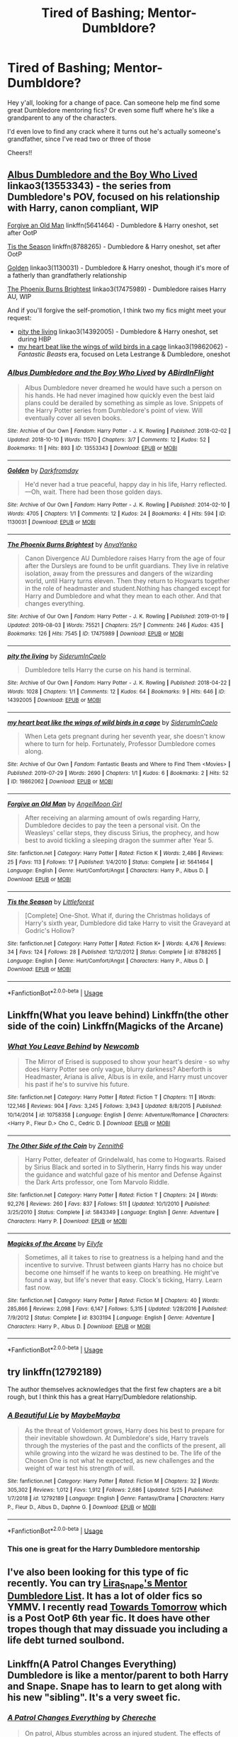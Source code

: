 #+TITLE: Tired of Bashing; Mentor-Dumbldore?

* Tired of Bashing; Mentor-Dumbldore?
:PROPERTIES:
:Author: _halfblood
:Score: 63
:DateUnix: 1565022938.0
:DateShort: 2019-Aug-05
:FlairText: Request
:END:
Hey y'all, looking for a change of pace. Can someone help me find some great Dumbledore mentoring fics? Or even some fluff where he's like a grandparent to any of the characters.

I'd even love to find any crack where it turns out he's actually someone's grandfather, since I've read two or three of those

Cheers!!


** [[https://archiveofourown.org/works/13553343][Albus Dumbledore and the Boy Who Lived]] linkao3(13553343) - the series from Dumbledore's POV, focused on his relationship with Harry, canon compliant, WIP

[[https://www.fanfiction.net/s/5641464/1/Forgive-an-Old-Man][Forgive an Old Man]] linkffn(5641464) - Dumbledore & Harry oneshot, set after OotP

[[https://www.fanfiction.net/s/8788265/1/Tis-the-Season][Tis the Season]] linkffn(8788265) - Dumbledore & Harry oneshot, set after OotP

[[https://archiveofourown.org/works/1130031][Golden]] linkao3(1130031) - Dumbledore & Harry oneshot, though it's more of a fatherly than grandfatherly relationship

[[https://archiveofourown.org/works/17475989][The Phoenix Burns Brightest]] linkao3(17475989) - Dumbledore raises Harry AU, WIP

And if you'll forgive the self-promotion, I think two my fics might meet your request:

- [[https://archiveofourown.org/works/14392005][pity the living]] linkao3(14392005) - Dumbledore & Harry oneshot, set during HBP
- [[https://archiveofourown.org/works/19862062][my heart beat like the wings of wild birds in a cage]] linkao3(19862062) - /Fantastic Beasts/ era, focused on Leta Lestrange & Dumbledore, oneshot
:PROPERTIES:
:Author: siderumincaelo
:Score: 4
:DateUnix: 1565042399.0
:DateShort: 2019-Aug-06
:END:

*** [[https://archiveofourown.org/works/13553343][*/Albus Dumbledore and the Boy Who Lived/*]] by [[https://www.archiveofourown.org/users/ABirdInFlight/pseuds/ABirdInFlight][/ABirdInFlight/]]

#+begin_quote
  Albus Dumbledore never dreamed he would have such a person on his hands. He had never imagined how quickly even the best laid plans could be derailed by something as simple as love. Snippets of the Harry Potter series from Dumbledore's point of view. Will eventually cover all seven books.
#+end_quote

^{/Site/:} ^{Archive} ^{of} ^{Our} ^{Own} ^{*|*} ^{/Fandom/:} ^{Harry} ^{Potter} ^{-} ^{J.} ^{K.} ^{Rowling} ^{*|*} ^{/Published/:} ^{2018-02-02} ^{*|*} ^{/Updated/:} ^{2018-10-10} ^{*|*} ^{/Words/:} ^{11570} ^{*|*} ^{/Chapters/:} ^{3/7} ^{*|*} ^{/Comments/:} ^{12} ^{*|*} ^{/Kudos/:} ^{52} ^{*|*} ^{/Bookmarks/:} ^{11} ^{*|*} ^{/Hits/:} ^{893} ^{*|*} ^{/ID/:} ^{13553343} ^{*|*} ^{/Download/:} ^{[[https://archiveofourown.org/downloads/13553343/Albus%20Dumbledore%20and%20the.epub?updated_at=1539148934][EPUB]]} ^{or} ^{[[https://archiveofourown.org/downloads/13553343/Albus%20Dumbledore%20and%20the.mobi?updated_at=1539148934][MOBI]]}

--------------

[[https://archiveofourown.org/works/1130031][*/Golden/*]] by [[https://www.archiveofourown.org/users/Darkfromday/pseuds/Darkfromday][/Darkfromday/]]

#+begin_quote
  He'd never had a true peaceful, happy day in his life, Harry reflected. ---Oh, wait. There had been those golden days.
#+end_quote

^{/Site/:} ^{Archive} ^{of} ^{Our} ^{Own} ^{*|*} ^{/Fandom/:} ^{Harry} ^{Potter} ^{-} ^{J.} ^{K.} ^{Rowling} ^{*|*} ^{/Published/:} ^{2014-02-10} ^{*|*} ^{/Words/:} ^{4705} ^{*|*} ^{/Chapters/:} ^{1/1} ^{*|*} ^{/Comments/:} ^{12} ^{*|*} ^{/Kudos/:} ^{24} ^{*|*} ^{/Bookmarks/:} ^{4} ^{*|*} ^{/Hits/:} ^{594} ^{*|*} ^{/ID/:} ^{1130031} ^{*|*} ^{/Download/:} ^{[[https://archiveofourown.org/downloads/1130031/Golden.epub?updated_at=1556284257][EPUB]]} ^{or} ^{[[https://archiveofourown.org/downloads/1130031/Golden.mobi?updated_at=1556284257][MOBI]]}

--------------

[[https://archiveofourown.org/works/17475989][*/The Phoenix Burns Brightest/*]] by [[https://www.archiveofourown.org/users/AnyaYanko/pseuds/AnyaYanko][/AnyaYanko/]]

#+begin_quote
  Canon Divergence AU  Dumbledore raises Harry from the age of four after the Dursleys are found to be unfit guardians. They live in relative isolation, away from the pressures and dangers of the wizarding world, until Harry turns eleven. Then they return to Hogwarts together in the role of headmaster and student.Nothing has changed except for Harry and Dumbledore and what they mean to each other. And that changes everything.
#+end_quote

^{/Site/:} ^{Archive} ^{of} ^{Our} ^{Own} ^{*|*} ^{/Fandom/:} ^{Harry} ^{Potter} ^{-} ^{J.} ^{K.} ^{Rowling} ^{*|*} ^{/Published/:} ^{2019-01-19} ^{*|*} ^{/Updated/:} ^{2019-08-03} ^{*|*} ^{/Words/:} ^{75521} ^{*|*} ^{/Chapters/:} ^{25/?} ^{*|*} ^{/Comments/:} ^{246} ^{*|*} ^{/Kudos/:} ^{435} ^{*|*} ^{/Bookmarks/:} ^{126} ^{*|*} ^{/Hits/:} ^{7545} ^{*|*} ^{/ID/:} ^{17475989} ^{*|*} ^{/Download/:} ^{[[https://archiveofourown.org/downloads/17475989/The%20Phoenix%20Burns.epub?updated_at=1564868337][EPUB]]} ^{or} ^{[[https://archiveofourown.org/downloads/17475989/The%20Phoenix%20Burns.mobi?updated_at=1564868337][MOBI]]}

--------------

[[https://archiveofourown.org/works/14392005][*/pity the living/*]] by [[https://www.archiveofourown.org/users/SiderumInCaelo/pseuds/SiderumInCaelo][/SiderumInCaelo/]]

#+begin_quote
  Dumbledore tells Harry the curse on his hand is terminal.
#+end_quote

^{/Site/:} ^{Archive} ^{of} ^{Our} ^{Own} ^{*|*} ^{/Fandom/:} ^{Harry} ^{Potter} ^{-} ^{J.} ^{K.} ^{Rowling} ^{*|*} ^{/Published/:} ^{2018-04-22} ^{*|*} ^{/Words/:} ^{1028} ^{*|*} ^{/Chapters/:} ^{1/1} ^{*|*} ^{/Comments/:} ^{12} ^{*|*} ^{/Kudos/:} ^{64} ^{*|*} ^{/Bookmarks/:} ^{9} ^{*|*} ^{/Hits/:} ^{646} ^{*|*} ^{/ID/:} ^{14392005} ^{*|*} ^{/Download/:} ^{[[https://archiveofourown.org/downloads/14392005/pity%20the%20living.epub?updated_at=1556325827][EPUB]]} ^{or} ^{[[https://archiveofourown.org/downloads/14392005/pity%20the%20living.mobi?updated_at=1556325827][MOBI]]}

--------------

[[https://archiveofourown.org/works/19862062][*/my heart beat like the wings of wild birds in a cage/*]] by [[https://www.archiveofourown.org/users/SiderumInCaelo/pseuds/SiderumInCaelo][/SiderumInCaelo/]]

#+begin_quote
  When Leta gets pregnant during her seventh year, she doesn't know where to turn for help. Fortunately, Professor Dumbledore comes along.
#+end_quote

^{/Site/:} ^{Archive} ^{of} ^{Our} ^{Own} ^{*|*} ^{/Fandom/:} ^{Fantastic} ^{Beasts} ^{and} ^{Where} ^{to} ^{Find} ^{Them} ^{<Movies>} ^{*|*} ^{/Published/:} ^{2019-07-29} ^{*|*} ^{/Words/:} ^{2690} ^{*|*} ^{/Chapters/:} ^{1/1} ^{*|*} ^{/Kudos/:} ^{6} ^{*|*} ^{/Bookmarks/:} ^{2} ^{*|*} ^{/Hits/:} ^{52} ^{*|*} ^{/ID/:} ^{19862062} ^{*|*} ^{/Download/:} ^{[[https://archiveofourown.org/downloads/19862062/my%20heart%20beat%20like%20the.epub?updated_at=1564452807][EPUB]]} ^{or} ^{[[https://archiveofourown.org/downloads/19862062/my%20heart%20beat%20like%20the.mobi?updated_at=1564452807][MOBI]]}

--------------

[[https://www.fanfiction.net/s/5641464/1/][*/Forgive an Old Man/*]] by [[https://www.fanfiction.net/u/930325/AngelMoon-Girl][/AngelMoon Girl/]]

#+begin_quote
  After receiving an alarming amount of owls regarding Harry, Dumbledore decides to pay the teen a personal visit. On the Weasleys' cellar steps, they discuss Sirius, the prophecy, and how best to avoid tickling a sleeping dragon the summer after Year 5.
#+end_quote

^{/Site/:} ^{fanfiction.net} ^{*|*} ^{/Category/:} ^{Harry} ^{Potter} ^{*|*} ^{/Rated/:} ^{Fiction} ^{K} ^{*|*} ^{/Words/:} ^{2,486} ^{*|*} ^{/Reviews/:} ^{25} ^{*|*} ^{/Favs/:} ^{113} ^{*|*} ^{/Follows/:} ^{17} ^{*|*} ^{/Published/:} ^{1/4/2010} ^{*|*} ^{/Status/:} ^{Complete} ^{*|*} ^{/id/:} ^{5641464} ^{*|*} ^{/Language/:} ^{English} ^{*|*} ^{/Genre/:} ^{Hurt/Comfort/Angst} ^{*|*} ^{/Characters/:} ^{Harry} ^{P.,} ^{Albus} ^{D.} ^{*|*} ^{/Download/:} ^{[[http://www.ff2ebook.com/old/ffn-bot/index.php?id=5641464&source=ff&filetype=epub][EPUB]]} ^{or} ^{[[http://www.ff2ebook.com/old/ffn-bot/index.php?id=5641464&source=ff&filetype=mobi][MOBI]]}

--------------

[[https://www.fanfiction.net/s/8788265/1/][*/Tis the Season/*]] by [[https://www.fanfiction.net/u/3443931/Littleforest][/Littleforest/]]

#+begin_quote
  [Complete] One-Shot. What if, during the Christmas holidays of Harry's sixth year, Dumbledore did take Harry to visit the Graveyard at Godric's Hollow?
#+end_quote

^{/Site/:} ^{fanfiction.net} ^{*|*} ^{/Category/:} ^{Harry} ^{Potter} ^{*|*} ^{/Rated/:} ^{Fiction} ^{K+} ^{*|*} ^{/Words/:} ^{4,476} ^{*|*} ^{/Reviews/:} ^{34} ^{*|*} ^{/Favs/:} ^{124} ^{*|*} ^{/Follows/:} ^{28} ^{*|*} ^{/Published/:} ^{12/12/2012} ^{*|*} ^{/Status/:} ^{Complete} ^{*|*} ^{/id/:} ^{8788265} ^{*|*} ^{/Language/:} ^{English} ^{*|*} ^{/Genre/:} ^{Hurt/Comfort/Angst} ^{*|*} ^{/Characters/:} ^{Harry} ^{P.,} ^{Albus} ^{D.} ^{*|*} ^{/Download/:} ^{[[http://www.ff2ebook.com/old/ffn-bot/index.php?id=8788265&source=ff&filetype=epub][EPUB]]} ^{or} ^{[[http://www.ff2ebook.com/old/ffn-bot/index.php?id=8788265&source=ff&filetype=mobi][MOBI]]}

--------------

*FanfictionBot*^{2.0.0-beta} | [[https://github.com/tusing/reddit-ffn-bot/wiki/Usage][Usage]]
:PROPERTIES:
:Author: FanfictionBot
:Score: 2
:DateUnix: 1565042431.0
:DateShort: 2019-Aug-06
:END:


** Linkffn(What you leave behind) Linkffn(the other side of the coin) Linkffn(Magicks of the Arcane)
:PROPERTIES:
:Author: Ash_Lestrange
:Score: 9
:DateUnix: 1565025555.0
:DateShort: 2019-Aug-05
:END:

*** [[https://www.fanfiction.net/s/10758358/1/][*/What You Leave Behind/*]] by [[https://www.fanfiction.net/u/4727972/Newcomb][/Newcomb/]]

#+begin_quote
  The Mirror of Erised is supposed to show your heart's desire - so why does Harry Potter see only vague, blurry darkness? Aberforth is Headmaster, Ariana is alive, Albus is in exile, and Harry must uncover his past if he's to survive his future.
#+end_quote

^{/Site/:} ^{fanfiction.net} ^{*|*} ^{/Category/:} ^{Harry} ^{Potter} ^{*|*} ^{/Rated/:} ^{Fiction} ^{T} ^{*|*} ^{/Chapters/:} ^{11} ^{*|*} ^{/Words/:} ^{122,146} ^{*|*} ^{/Reviews/:} ^{904} ^{*|*} ^{/Favs/:} ^{3,245} ^{*|*} ^{/Follows/:} ^{3,943} ^{*|*} ^{/Updated/:} ^{8/8/2015} ^{*|*} ^{/Published/:} ^{10/14/2014} ^{*|*} ^{/id/:} ^{10758358} ^{*|*} ^{/Language/:} ^{English} ^{*|*} ^{/Genre/:} ^{Adventure/Romance} ^{*|*} ^{/Characters/:} ^{<Harry} ^{P.,} ^{Fleur} ^{D.>} ^{Cho} ^{C.,} ^{Cedric} ^{D.} ^{*|*} ^{/Download/:} ^{[[http://www.ff2ebook.com/old/ffn-bot/index.php?id=10758358&source=ff&filetype=epub][EPUB]]} ^{or} ^{[[http://www.ff2ebook.com/old/ffn-bot/index.php?id=10758358&source=ff&filetype=mobi][MOBI]]}

--------------

[[https://www.fanfiction.net/s/5843349/1/][*/The Other Side of the Coin/*]] by [[https://www.fanfiction.net/u/569787/Zennith6][/Zennith6/]]

#+begin_quote
  Harry Potter, defeater of Grindelwald, has come to Hogwarts. Raised by Sirius Black and sorted in to Slytherin, Harry finds his way under the guidance and watchful gaze of his mentor and Defense Against the Dark Arts professor, one Tom Marvolo Riddle.
#+end_quote

^{/Site/:} ^{fanfiction.net} ^{*|*} ^{/Category/:} ^{Harry} ^{Potter} ^{*|*} ^{/Rated/:} ^{Fiction} ^{T} ^{*|*} ^{/Chapters/:} ^{24} ^{*|*} ^{/Words/:} ^{92,276} ^{*|*} ^{/Reviews/:} ^{260} ^{*|*} ^{/Favs/:} ^{837} ^{*|*} ^{/Follows/:} ^{511} ^{*|*} ^{/Updated/:} ^{10/1/2010} ^{*|*} ^{/Published/:} ^{3/25/2010} ^{*|*} ^{/Status/:} ^{Complete} ^{*|*} ^{/id/:} ^{5843349} ^{*|*} ^{/Language/:} ^{English} ^{*|*} ^{/Genre/:} ^{Adventure} ^{*|*} ^{/Characters/:} ^{Harry} ^{P.} ^{*|*} ^{/Download/:} ^{[[http://www.ff2ebook.com/old/ffn-bot/index.php?id=5843349&source=ff&filetype=epub][EPUB]]} ^{or} ^{[[http://www.ff2ebook.com/old/ffn-bot/index.php?id=5843349&source=ff&filetype=mobi][MOBI]]}

--------------

[[https://www.fanfiction.net/s/8303194/1/][*/Magicks of the Arcane/*]] by [[https://www.fanfiction.net/u/2552465/Eilyfe][/Eilyfe/]]

#+begin_quote
  Sometimes, all it takes to rise to greatness is a helping hand and the incentive to survive. Thrust between giants Harry has no choice but become one himself if he wants to keep on breathing. He might've found a way, but life's never that easy. Clock's ticking, Harry. Learn fast now.
#+end_quote

^{/Site/:} ^{fanfiction.net} ^{*|*} ^{/Category/:} ^{Harry} ^{Potter} ^{*|*} ^{/Rated/:} ^{Fiction} ^{M} ^{*|*} ^{/Chapters/:} ^{40} ^{*|*} ^{/Words/:} ^{285,866} ^{*|*} ^{/Reviews/:} ^{2,098} ^{*|*} ^{/Favs/:} ^{6,147} ^{*|*} ^{/Follows/:} ^{5,315} ^{*|*} ^{/Updated/:} ^{1/28/2016} ^{*|*} ^{/Published/:} ^{7/9/2012} ^{*|*} ^{/Status/:} ^{Complete} ^{*|*} ^{/id/:} ^{8303194} ^{*|*} ^{/Language/:} ^{English} ^{*|*} ^{/Genre/:} ^{Adventure} ^{*|*} ^{/Characters/:} ^{Harry} ^{P.,} ^{Albus} ^{D.} ^{*|*} ^{/Download/:} ^{[[http://www.ff2ebook.com/old/ffn-bot/index.php?id=8303194&source=ff&filetype=epub][EPUB]]} ^{or} ^{[[http://www.ff2ebook.com/old/ffn-bot/index.php?id=8303194&source=ff&filetype=mobi][MOBI]]}

--------------

*FanfictionBot*^{2.0.0-beta} | [[https://github.com/tusing/reddit-ffn-bot/wiki/Usage][Usage]]
:PROPERTIES:
:Author: FanfictionBot
:Score: 4
:DateUnix: 1565025608.0
:DateShort: 2019-Aug-05
:END:


** try linkffn(12792189)

The author themselves acknowledges that the first few chapters are a bit rough, but I think this has a great Harry/Dumbledore relationship.
:PROPERTIES:
:Author: Threedom_isnt_3
:Score: 5
:DateUnix: 1565049300.0
:DateShort: 2019-Aug-06
:END:

*** [[https://www.fanfiction.net/s/12792189/1/][*/A Beautiful Lie/*]] by [[https://www.fanfiction.net/u/8784056/MaybeMayba][/MaybeMayba/]]

#+begin_quote
  As the threat of Voldemort grows, Harry does his best to prepare for their inevitable showdown. At Dumbledore's side, Harry travels through the mysteries of the past and the conflicts of the present, all while growing into the wizard he was destined to be. The life of the Chosen One is not what he expected, as new challenges and the weight of war test his strength of will.
#+end_quote

^{/Site/:} ^{fanfiction.net} ^{*|*} ^{/Category/:} ^{Harry} ^{Potter} ^{*|*} ^{/Rated/:} ^{Fiction} ^{M} ^{*|*} ^{/Chapters/:} ^{32} ^{*|*} ^{/Words/:} ^{305,302} ^{*|*} ^{/Reviews/:} ^{1,012} ^{*|*} ^{/Favs/:} ^{1,912} ^{*|*} ^{/Follows/:} ^{2,686} ^{*|*} ^{/Updated/:} ^{5/25} ^{*|*} ^{/Published/:} ^{1/7/2018} ^{*|*} ^{/id/:} ^{12792189} ^{*|*} ^{/Language/:} ^{English} ^{*|*} ^{/Genre/:} ^{Fantasy/Drama} ^{*|*} ^{/Characters/:} ^{Harry} ^{P.,} ^{Fleur} ^{D.,} ^{Albus} ^{D.,} ^{Daphne} ^{G.} ^{*|*} ^{/Download/:} ^{[[http://www.ff2ebook.com/old/ffn-bot/index.php?id=12792189&source=ff&filetype=epub][EPUB]]} ^{or} ^{[[http://www.ff2ebook.com/old/ffn-bot/index.php?id=12792189&source=ff&filetype=mobi][MOBI]]}

--------------

*FanfictionBot*^{2.0.0-beta} | [[https://github.com/tusing/reddit-ffn-bot/wiki/Usage][Usage]]
:PROPERTIES:
:Author: FanfictionBot
:Score: 3
:DateUnix: 1565049331.0
:DateShort: 2019-Aug-06
:END:


*** This one is great for the Harry Dumbledore mentorship
:PROPERTIES:
:Score: 1
:DateUnix: 1565063754.0
:DateShort: 2019-Aug-06
:END:


** I've also been looking for this type of fic recently. You can try [[https://lira-snape.livejournal.com/4575.html][Lira_Snape's Mentor Dumbledore List]]. It has a lot of older fics so YMMV. I recently read [[http://www.siye.co.uk/siye/viewstory.php?sid=5138][Towards Tomorrow]] which is a Post OotP 6th year fic. It does have other tropes though that may dissuade you including a life debt turned soulbond.
:PROPERTIES:
:Author: IamProudofthefish
:Score: 3
:DateUnix: 1565042326.0
:DateShort: 2019-Aug-06
:END:


** Linkffn(A Patrol Changes Everything) Dumbledore is like a mentor/parent to both Harry and Snape. Snape has to learn to get along with his new "sibling". It's a very sweet fic.
:PROPERTIES:
:Author: minty_teacup
:Score: 3
:DateUnix: 1565028977.0
:DateShort: 2019-Aug-05
:END:

*** [[https://www.fanfiction.net/s/5953863/1/][*/A Patrol Changes Everything/*]] by [[https://www.fanfiction.net/u/1678227/Chereche][/Chereche/]]

#+begin_quote
  On patrol, Albus stumbles across an injured student. The effects of that night changes not only his life, but also the lives of Harry Potter and Severus Snape. However, are these changes for the better or the worse?
#+end_quote

^{/Site/:} ^{fanfiction.net} ^{*|*} ^{/Category/:} ^{Harry} ^{Potter} ^{*|*} ^{/Rated/:} ^{Fiction} ^{T} ^{*|*} ^{/Chapters/:} ^{48} ^{*|*} ^{/Words/:} ^{237,903} ^{*|*} ^{/Reviews/:} ^{1,642} ^{*|*} ^{/Favs/:} ^{2,522} ^{*|*} ^{/Follows/:} ^{1,641} ^{*|*} ^{/Updated/:} ^{11/25/2012} ^{*|*} ^{/Published/:} ^{5/7/2010} ^{*|*} ^{/Status/:} ^{Complete} ^{*|*} ^{/id/:} ^{5953863} ^{*|*} ^{/Language/:} ^{English} ^{*|*} ^{/Genre/:} ^{Family/Hurt/Comfort} ^{*|*} ^{/Characters/:} ^{Harry} ^{P.,} ^{Severus} ^{S.,} ^{Albus} ^{D.} ^{*|*} ^{/Download/:} ^{[[http://www.ff2ebook.com/old/ffn-bot/index.php?id=5953863&source=ff&filetype=epub][EPUB]]} ^{or} ^{[[http://www.ff2ebook.com/old/ffn-bot/index.php?id=5953863&source=ff&filetype=mobi][MOBI]]}

--------------

*FanfictionBot*^{2.0.0-beta} | [[https://github.com/tusing/reddit-ffn-bot/wiki/Usage][Usage]]
:PROPERTIES:
:Author: FanfictionBot
:Score: 1
:DateUnix: 1565028999.0
:DateShort: 2019-Aug-05
:END:


** linkffn(Dumbledores next great adventure by Dunuelos) has the Dumbledore you want transported to a Bad Dumbledore dimension and he takes over and fixes the mistakes.
:PROPERTIES:
:Author: Freshenstein
:Score: 1
:DateUnix: 1565023851.0
:DateShort: 2019-Aug-05
:END:

*** Eh... That story has quite a bit of bashing actually. The OC here, (nicknamed Dumbledore) constantly goes on about how Wulfric was an idealistic, lazy dumbass each and every chapter. And considering the world seems canon for the most part... Dumbledore is literally bashing canon Dumbledore.

It's the standard 'Lord-Harry' story hidden behind Dumbledores name. All the fix-fic stops, dursley stuff, sirius pardoned...

It could've been much better.
:PROPERTIES:
:Author: PilferingPyrite
:Score: 28
:DateUnix: 1565029734.0
:DateShort: 2019-Aug-05
:END:

**** Yeah, this is DEFINITELY Dumbledore-bashing. This is the author going "look at what an evil incompetent idiot canon Dumbledore is; MY Dumbledore is SO MUCH BETTER than that old geezer."
:PROPERTIES:
:Author: Dina-M
:Score: 17
:DateUnix: 1565036093.0
:DateShort: 2019-Aug-06
:END:


**** It wasn't bad, but yes, I agree it could have been better.

Dumbledore bashing Dumbledore was great though.
:PROPERTIES:
:Score: 1
:DateUnix: 1565035304.0
:DateShort: 2019-Aug-06
:END:


*** [[https://www.fanfiction.net/s/9824342/1/][*/Dumbledore's Next Great Adventure Part 1/*]] by [[https://www.fanfiction.net/u/2198557/dunuelos][/dunuelos/]]

#+begin_quote
  In a Universe where Albus Dumbledore responded differently, he dies as a respected figure on June 24, 1991. He then is asked to go to a new universe and fix the mistakes of his alternate. What a mess. No Pairings yet (Not Canon). Year One Complete. Sequel will come - eventually.
#+end_quote

^{/Site/:} ^{fanfiction.net} ^{*|*} ^{/Category/:} ^{Harry} ^{Potter} ^{*|*} ^{/Rated/:} ^{Fiction} ^{T} ^{*|*} ^{/Chapters/:} ^{26} ^{*|*} ^{/Words/:} ^{105,376} ^{*|*} ^{/Reviews/:} ^{1,781} ^{*|*} ^{/Favs/:} ^{4,213} ^{*|*} ^{/Follows/:} ^{4,434} ^{*|*} ^{/Updated/:} ^{2/10/2017} ^{*|*} ^{/Published/:} ^{11/5/2013} ^{*|*} ^{/Status/:} ^{Complete} ^{*|*} ^{/id/:} ^{9824342} ^{*|*} ^{/Language/:} ^{English} ^{*|*} ^{/Genre/:} ^{Adventure/Drama} ^{*|*} ^{/Characters/:} ^{Harry} ^{P.,} ^{Hermione} ^{G.,} ^{Albus} ^{D.,} ^{Neville} ^{L.} ^{*|*} ^{/Download/:} ^{[[http://www.ff2ebook.com/old/ffn-bot/index.php?id=9824342&source=ff&filetype=epub][EPUB]]} ^{or} ^{[[http://www.ff2ebook.com/old/ffn-bot/index.php?id=9824342&source=ff&filetype=mobi][MOBI]]}

--------------

*FanfictionBot*^{2.0.0-beta} | [[https://github.com/tusing/reddit-ffn-bot/wiki/Usage][Usage]]
:PROPERTIES:
:Author: FanfictionBot
:Score: 2
:DateUnix: 1565023873.0
:DateShort: 2019-Aug-05
:END:

**** The story is great, but the omakes are annoying and unnecessary - they don't add anything to the story especially since the reactions are very much what you would expect.

Also, the story includes Hogwarts having tuition and the writer answering reviews in the AN's.
:PROPERTIES:
:Author: 4wallsandawindow
:Score: 2
:DateUnix: 1565121631.0
:DateShort: 2019-Aug-07
:END:


*** This is one of my all-time favorite stories
:PROPERTIES:
:Author: Shimbot42
:Score: 0
:DateUnix: 1565025499.0
:DateShort: 2019-Aug-05
:END:


** [[https://www.fanfiction.net/s/13388022/1/Albus-and-Harry-s-World-Trip]]

[[https://www.fanfiction.net/s/13353294/1/Harry-Potter-Dumbledore-s-Legacy]] this one is EWE so dumbledore is dead but there is no bashing

[[https://www.fanfiction.net/s/13298565/1/A-Court-of-Flowers]]

[[https://www.fanfiction.net/s/12989685/1/Dumbledore-s-Apprentice]]

[[https://www.fanfiction.net/s/6359413/1/The-Warlock-s-Apprentice]]

the next 2 are dumbledore leaving his memories to harry so not direct mentorship

[[https://www.fanfiction.net/s/3123807/1/In-Light-of-Silver-Memories]]

[[https://www.fanfiction.net/s/9778984/1/The-One-He-Feared]]
:PROPERTIES:
:Author: Kingslayer629736
:Score: 1
:DateUnix: 1574688240.0
:DateShort: 2019-Nov-25
:END:


** !remindme 5 hours
:PROPERTIES:
:Author: hail_fire27
:Score: 0
:DateUnix: 1565039782.0
:DateShort: 2019-Aug-06
:END:

*** I will be messaging you on [[http://www.wolframalpha.com/input/?i=2019-08-06%2002:16:22%20UTC%20To%20Local%20Time][*2019-08-06 02:16:22 UTC*]] to remind you of [[https://np.reddit.com/r/HPfanfiction/comments/cmdaok/tired_of_bashing_mentordumbldore/ew274og/][*this link*]]

[[https://np.reddit.com/message/compose/?to=RemindMeBot&subject=Reminder&message=%5Bhttps%3A%2F%2Fwww.reddit.com%2Fr%2FHPfanfiction%2Fcomments%2Fcmdaok%2Ftired_of_bashing_mentordumbldore%2Few274og%2F%5D%0A%0ARemindMe%21%202019-08-06%2002%3A16%3A22][*CLICK THIS LINK*]] to send a PM to also be reminded and to reduce spam.

^{Parent commenter can} [[https://np.reddit.com/message/compose/?to=RemindMeBot&subject=Delete%20Comment&message=Delete%21%20cmdaok][^{delete this message to hide from others.}]]

--------------

[[https://np.reddit.com/r/RemindMeBot/comments/c5l9ie/remindmebot_info_v20/][^{Info}]]

[[https://np.reddit.com/message/compose/?to=RemindMeBot&subject=Reminder&message=%5BLink%20or%20message%20inside%20square%20brackets%5D%0A%0ARemindMe%21%20Time%20period%20here][^{Custom}]]
[[https://np.reddit.com/message/compose/?to=RemindMeBot&subject=List%20Of%20Reminders&message=MyReminders%21][^{Your Reminders}]]
[[https://np.reddit.com/message/compose/?to=Watchful1&subject=Feedback][^{Feedback}]]
:PROPERTIES:
:Author: RemindMeBot
:Score: 0
:DateUnix: 1565039791.0
:DateShort: 2019-Aug-06
:END:
